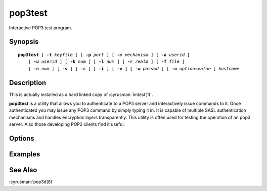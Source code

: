 .. cyrusman:: pop3test(1)

.. _imap-reference-manpages-usercommands-pop3test:

============
**pop3test**
============

Interactive POP3 test program.

Synopsis
========

.. parsed-literal::

    **pop3test** [ **-t** *keyfile* ] [ **-p** *port* ] [ **-m** *mechanism* ] [ **-a** *userid* ]
        [ **-u** *userid* ] [ **-k** *num* ] [ **-l** *num* ] [ **-r** *realm* ] [ **-f** *file* ]
        [ **-n** *num* ] [ **-s** ] [ **-c** ] [ **-i** ] [ **-v** ] [ **-w** *passwd* ] [ **-o** *option*\ =\ *value* ] *hostname*

Description
===========

This is actually installed as a hard linked copy of :cyrusman:`imtest(1)`.

**pop3test** is a utility that allows you to authenticate to a
POP3 server and interactively issue commands to it. Once
authenticated you may issue any POP3 command by simply typing it in.
It is capable of multiple SASL authentication mechanisms and handles
encryption layers transparently. This utility is often used for testing
the operation of an pop3 server. Also those developing POP3 clients
find it useful.

Options
=======

.. program:: pop3test

.. option:: -t  keyfile

    Enable TLS.  *keyfile* contains the TLS public and private keys.
    Specify **""** to negotiate a TLS encryption layer but not use TLS
    authentication.

.. option:: -p  port

    Port to connect to. If left off this defaults to **pop3** as
    defined in ``/etc/services``.

.. option:: -m  mechanism

    Force **pop3test** to use *mechanism* for authentication. If not
    specified, the strongest authentication mechanism supported by the
    server is chosen.  Specify *user* to use the USER/PASS commands
    or *apop* to use the APOP command instead of AUTH.

.. option:: -a  userid

    Userid to use for authentication; defaults to the current user.
    This is the userid whose password or credentials will be presented
    to the server for verification.

.. option:: -u  userid

    Userid to use for authorization; defaults to the current user.
    This is the userid whose identity will be assumed after
    authentication.

    .. Note::
        This is only used with SASL mechanisms that allow proxying
        (e.g. PLAIN, DIGEST-MD5).

.. option:: -k  num

    Minimum protection layer required.

.. option:: -l  num

    Maximum protection layer to use (**0**\ =none; **1**\ =integrity;
    etc).  For example if you are using the KERBEROS_V4 authentication
    mechanism specifying **0** will force imtest to not use any layer
    and specifying **1** will force it to use the integrity layer.  By
    default the maximum supported protection layer will be used.

.. option:: -r  realm

    Specify the *realm* to use. Certain authentication mechanisms
    (e.g. DIGEST-MD5) may require one to specify the realm.

.. option:: -f  file

    Pipe *file* into connection after authentication.

.. option:: -n  num

    Number of authentication attempts; default = 1.  The client will
    attempt to do SSL/TLS session reuse and/or fast reauth
    (e.g. DIGEST-MD5), if possible.

.. option:: -s

    Enable POP3 over SSL (pop3s).

.. option:: -c

    Enable challenge prompt callbacks.  This will cause the OTP
    mechanism to ask for the the one-time password instead of the
    secret pass-phrase (library generates the correct response).

.. option:: -i

    Don't send an initial client response for SASL mechanisms, even if
    the protocol supports it.

.. option:: -v

    Verbose. Print out more information than usual.

.. option:: -w passwd

    Password to use (if not supplied, we will prompt).

.. option:: -o  option=value

    Set the SASL *option* to *value*.

Examples
========

See Also
========

:cyrusman:`pop3d(8)`
